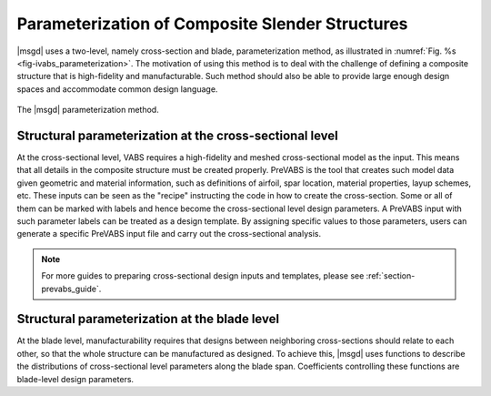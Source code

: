 .. _section-ivabs_parameterization:

Parameterization of Composite Slender Structures
================================================

|msgd| uses a two-level, namely cross-section and blade, parameterization method, as illustrated in :numref:`Fig. %s <fig-ivabs_parameterization>`.
The motivation of using this method is to deal with the challenge of defining a composite structure that is high-fidelity and manufacturable.
Such method should also be able to provide large enough design spaces and accommodate common design language.


..  figure:: /figures/ivabs_parameterization.png
    :name: fig-ivabs_parameterization
    :width: 6in
    :align: center

    The |msgd| parameterization method.




Structural parameterization at the cross-sectional level
----------------------------------------------------------

At the cross-sectional level, VABS requires a high-fidelity and meshed cross-sectional model as the input.
This means that all details in the composite structure must be created properly.
PreVABS is the tool that creates such model data given geometric and material information, such as definitions of airfoil, spar location, material properties, layup schemes, etc.
These inputs can be seen as the "recipe" instructing the code in how to create the cross-section.
Some or all of them can be marked with labels and hence become the cross-sectional level design parameters.
A PreVABS input with such parameter labels can be treated as a design template.
By assigning specific values to those parameters, users can generate a specific PreVABS input file and carry out the cross-sectional analysis.

..  note::

    For more guides to preparing cross-sectional design inputs and templates, please see :ref:`section-prevabs_guide`.




Structural parameterization at the blade level
----------------------------------------------------------

At the blade level, manufacturability requires that designs between neighboring cross-sections should relate to each other, so that the whole structure can be manufactured as designed.
To achieve this, |msgd| uses functions to describe the distributions of cross-sectional level parameters along the blade span.
Coefficients controlling these functions are blade-level design parameters.



